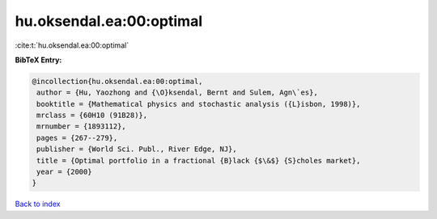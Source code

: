 hu.oksendal.ea:00:optimal
=========================

:cite:t:`hu.oksendal.ea:00:optimal`

**BibTeX Entry:**

.. code-block:: bibtex

   @incollection{hu.oksendal.ea:00:optimal,
    author = {Hu, Yaozhong and {\O}ksendal, Bernt and Sulem, Agn\`es},
    booktitle = {Mathematical physics and stochastic analysis ({L}isbon, 1998)},
    mrclass = {60H10 (91B28)},
    mrnumber = {1893112},
    pages = {267--279},
    publisher = {World Sci. Publ., River Edge, NJ},
    title = {Optimal portfolio in a fractional {B}lack {$\&$} {S}choles market},
    year = {2000}
   }

`Back to index <../By-Cite-Keys.html>`_
